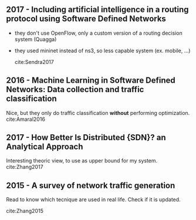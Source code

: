 
** 2017 - Including artificial intelligence in a routing protocol using Software Defined Networks
 :PROPERTIES:
  :Custom_ID: Sendra2017
  :AUTHOR: Sandra Sendra, Albert Rego, Jaime Lloret, Jose Miguel Jimenez \& Oscar Romero
  :JOURNAL:
  :YEAR: 2017
  :VOLUME:
  :PAGES: nil
  :DOI: 10.1109/iccw.2017.7962735
  :URL: https://doi.org/10.1109/iccw.2017.7962735
 :END:

- they don't use OpenFlow, only a custom version of a routing decision system (Quagga)
- they used mininet instead of ns3, so less capable system (ex. mobile, ...)

 cite:Sendra2017

** 2016 - Machine Learning in Software Defined Networks: Data collection and traffic classification
 :PROPERTIES:
  :Custom_ID: Amaral2016
  :AUTHOR: Amaral, Dinis, Pinto, Bernardo, Tavares \& Mamede
  :JOURNAL: 2016 IEEE 24th International Conference on Network Protocols (ICNP)
  :YEAR: 2016
  :VOLUME:
  :PAGES:
  :DOI: 10.1109/icnp.2016.7785327
  :URL: http://dx.doi.org/10.1109/icnp.2016.7785327
 :END:

 Nice, but they only do traffic classification *without* performing optimization.
cite:Amaral2016

** 2017 - How Better Is Distributed {SDN}? an Analytical Approach
 :PROPERTIES:
  :Custom_ID: Zhang2017
  :AUTHOR: Zhang, Ma, Leung, Le, Kompella \& Tassiulas
  :JOURNAL: CoRR
  :YEAR: 2017
  :VOLUME:
  :PAGES:
  :DOI:
  :URL: http://arxiv.org/abs/1712.04161v1
 :END:

 Interesting theoric view, to use as upper bound for my system.
cite:Zhang2017

** 2015 - A survey of network traffic generation
 :PROPERTIES:
  :Custom_ID: Zhang2015
  :AUTHOR: Junhui Zhang, Wen Ouyang, Xu Zhang, Dongbin Wang \& Jiqiang Tang
  :JOURNAL:
  :YEAR: 2015
  :VOLUME:
  :PAGES:
  :DOI: 10.1049/cp.2015.0862
  :URL: https://doi.org/10.1049/cp.2015.0862
 :END:

 Read to know which tecnique are used in real life.
 Check if it is updated.

cite:Zhang2015

